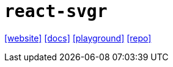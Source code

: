 = `react-svgr`
:url-website: https://react-svgr.com/
:url-docs: https://react-svgr.com/docs/getting-started/
:url-playground: https://react-svgr.com/playground/
:url-repo: https://github.com/gregberge/svgr

{url-website}[[website\]]
{url-docs}[[docs\]]
{url-playground}[[playground\]]
{url-repo}[[repo\]]
